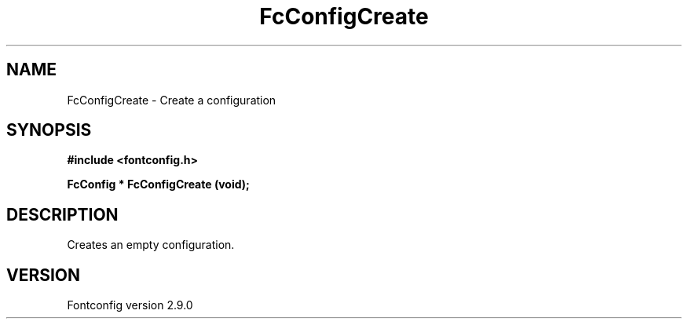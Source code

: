 .\" This manpage has been automatically generated by docbook2man 
.\" from a DocBook document.  This tool can be found at:
.\" <http://shell.ipoline.com/~elmert/comp/docbook2X/> 
.\" Please send any bug reports, improvements, comments, patches, 
.\" etc. to Steve Cheng <steve@ggi-project.org>.
.TH "FcConfigCreate" "3" "11 3月 2012" "" ""

.SH NAME
FcConfigCreate \- Create a configuration
.SH SYNOPSIS
.sp
\fB#include <fontconfig.h>
.sp
FcConfig * FcConfigCreate (void\fI\fB);
\fR
.SH "DESCRIPTION"
.PP
Creates an empty configuration.
.SH "VERSION"
.PP
Fontconfig version 2.9.0
